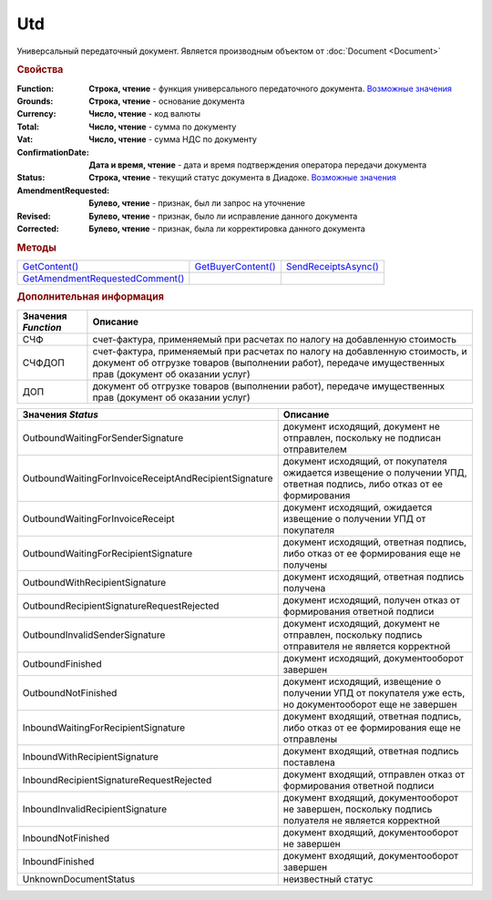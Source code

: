 Utd
===

Универсальный передаточный документ.
Является производным объектом от :doc:`Document <Document>`


.. rubric:: Свойства

:Function:
  **Строка, чтение** - функция универсального передаточного документа. |UTD-Function|_

:Grounds:
  **Строка, чтение** - основание документа

:Currency:
  **Число, чтение** - код валюты

:Total:
  **Число, чтение** - cумма по документу

:Vat:
  **Число, чтение** - cумма НДС по документу

:ConfirmationDate:
  **Дата и время, чтение** - дата и время подтверждения оператора передачи документа

:Status:
  **Строка, чтение** - текущий статус документа в Диадоке. |UTD-Status|_

:AmendmentRequested:
  **Булево, чтение** - признак, был ли запрос на уточнение

:Revised:
  **Булево, чтение** - признак, было ли исправление данного документа

:Corrected:
  **Булево, чтение** - признак, была ли корректировка данного документа


.. rubric:: Методы

+-------------------------------------+------------------------+--------------------------+
| |UTD-GetContent|_                   | |UTD-GetBuyerContent|_ | |UTD-SendReceiptsAsync|_ |
+-------------------------------------+------------------------+--------------------------+
| |UTD-GetAmendmentRequestedComment|_ |                        |                          |
+-------------------------------------+------------------------+--------------------------+

.. |UTD-GetContent| replace:: GetContent()
.. |UTD-GetBuyerContent| replace:: GetBuyerContent()
.. |UTD-SendReceiptsAsync| replace:: SendReceiptsAsync()
.. |UTD-GetAmendmentRequestedComment| replace:: GetAmendmentRequestedComment()


.. _UTD-GetContent:
.. method:: Utd.GetContent()

  Возвращает :doc:`представление контента титула продавца <UtdSellerContent>`

  .. deprecated:: 5.27.0
    Используйте :func:`Document.GetDynamicContent`



.. _UTD-GetBuyerContent:
.. method:: Utd.GetBuyerContent()

  Возвращает :doc:`представление контента титула покупателя <UtdBuyerContent>`

  .. deprecated:: 5.27.0
    Используйте :func:`Document.GetDynamicContent`



.. _UTD-SendReceiptsAsync:
.. method:: Utd.SendReceiptsAsync()

  Формирует и подписывает документы по регламентному документообороту УКД



.. _UTD-GetAmendmentRequestedComment:
.. method:: Utd.GetAmendmentRequestedComment()

  Возвращает комментарий к уведомлению об уточнении

  .. deprecated:: 5.20.3
    Используйте :func:`Document.GetAnyComment` с типом ``AmendmentComment``


.. rubric:: Дополнительная информация

.. |UTD-Function| replace:: Возможные значения
.. _UTD-Function:

=================== ======================================================================================================================================================================================
Значения *Function* Описание
=================== ======================================================================================================================================================================================
СЧФ                 счет-фактура, применяемый при расчетах по налогу на добавленную стоимость
СЧФДОП              счет-фактура, применяемый при расчетах по налогу на добавленную стоимость, и документ об отгрузке товаров (выполнении работ), передаче имущественных прав (документ об оказании услуг)
ДОП                 документ об отгрузке товаров (выполнении работ), передаче имущественных прав (документ об оказании услуг)
=================== ======================================================================================================================================================================================

.. |UTD-Status| replace:: Возможные значения
.. _UTD-Status:

===================================================== ======================================================================================================================
Значения *Status*                                     Описание
===================================================== ======================================================================================================================
OutboundWaitingForSenderSignature                     документ исходящий, документ не отправлен, поскольку не подписан отправителем
OutboundWaitingForInvoiceReceiptAndRecipientSignature документ исходящий, от покупателя ожидается извещение о получении УПД, ответная подпись, либо отказ от ее формирования
OutboundWaitingForInvoiceReceipt                      документ исходящий, ожидается извещение о получении УПД от покупателя
OutboundWaitingForRecipientSignature                  документ исходящий, ответная подпись, либо отказ от ее формирования еще не получены
OutboundWithRecipientSignature                        документ исходящий, ответная подпись получена
OutboundRecipientSignatureRequestRejected             документ исходящий, получен отказ от формирования ответной подписи
OutboundInvalidSenderSignature                        документ исходящий, документ не отправлен, поскольку подпись отправителя не является корректной
OutboundFinished                                      документ исходящий, документооборот завершен
OutboundNotFinished                                   документ исходящий, извещение о получении УПД от покупателя уже есть, но документооборот еще не завершен
InboundWaitingForRecipientSignature                   документ входящий, ответная подпись, либо отказ от ее формирования еще не отправлены
InboundWithRecipientSignature                         документ входящий, ответная подпись поставлена
InboundRecipientSignatureRequestRejected              документ входящий, отправлен отказ от формирования ответной подписи
InboundInvalidRecipientSignature                      документ входящий, документооборот не завершен, поскольку подпись полуателя не является корректной
InboundNotFinished                                    документ входящий, документооборот не завершен
InboundFinished                                       документ входящий, документооборот завершен
UnknownDocumentStatus                                 неизвестный статус
===================================================== ======================================================================================================================
